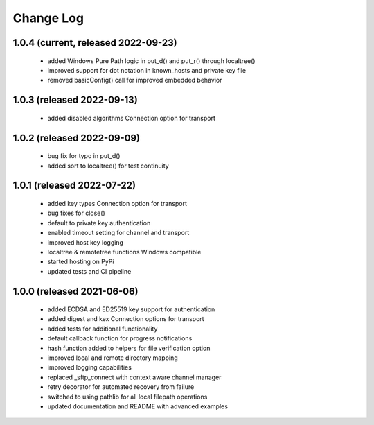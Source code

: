 Change Log
==========

1.0.4 (current, released 2022-09-23)
------------------------------------
    * added Windows Pure Path logic in put_d() and put_r() through localtree()
    * improved support for dot notation in known_hosts and private key file
    * removed basicConfig() call for improved embedded behavior

1.0.3 (released 2022-09-13)
---------------------------
    * added disabled algorithms Connection option for transport

1.0.2 (released 2022-09-09)
---------------------------
    * bug fix for typo in put_d()
    * added sort to localtree() for test continuity

1.0.1 (released 2022-07-22)
---------------------------
    * added key types Connection option for transport
    * bug fixes for close()
    * default to private key authentication
    * enabled timeout setting for channel and transport
    * improved host key logging
    * localtree & remotetree functions Windows compatible
    * started hosting on PyPi
    * updated tests and CI pipeline 

1.0.0 (released 2021-06-06)
---------------------------
    * added ECDSA and ED25519 key support for authentication
    * added digest and kex Connection options for transport
    * added tests for additional functionality
    * default callback function for progress notifications
    * hash function added to helpers for file verification option
    * improved local and remote directory mapping
    * improved logging capabilities
    * replaced _sftp_connect with context aware channel manager
    * retry decorator for automated recovery from failure
    * switched to using pathlib for all local filepath operations
    * updated documentation and README with advanced examples
